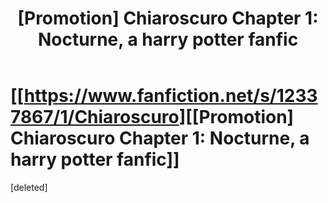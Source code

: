 #+TITLE: [Promotion] Chiaroscuro Chapter 1: Nocturne, a harry potter fanfic

* [[https://www.fanfiction.net/s/12337867/1/Chiaroscuro][[Promotion] Chiaroscuro Chapter 1: Nocturne, a harry potter fanfic]]
:PROPERTIES:
:Score: 0
:DateUnix: 1489549614.0
:DateShort: 2017-Mar-15
:FlairText: Promotion
:END:
[deleted]

